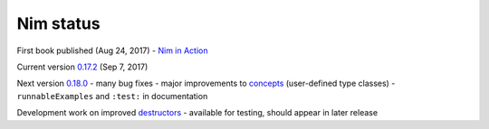 Nim status
==========

First book published (Aug 24, 2017)
- `Nim in Action`_

Current version `0.17.2`_ (Sep 7, 2017)

Next version `0.18.0`_
- many bug fixes
- major improvements to concepts_ (user-defined type classes)
- ``runnableExamples`` and ``:test:`` in documentation

Development work on improved destructors_
- available for testing, should appear in later release

.. _Nim in Action: https://book.picheta.me

.. _0.17.2: https://nim-lang.org/blog/2017/09/07/version-0172-released.html

.. _0.18.0: https://github.com/nim-lang/Nim/blob/devel/changelog.md

.. _concepts: https://nim-lang.org/docs/manual.html#generics-concepts

.. _destructors: https://nim-lang.org/araq/destructors.html
